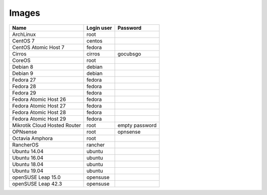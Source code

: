 ======
Images
======

============================  ============  ==============
Name                          Login user    Password
============================  ============  ==============
ArchLinux                     root
CentOS 7                      centos
CentOS Atomic Host 7          fedora
Cirros                        cirros        gocubsgo
CoreOS                        root
Debian 8                      debian
Debian 9                      debian
Fedora 27                     fedora
Fedora 28                     fedora
Fedora 29                     fedora
Fedora Atomic Host 26         fedora
Fedora Atomic Host 27         fedora
Fedora Atomic Host 28         fedora
Fedora Atomic Host 29         fedora
Mikrotik Cloud Hosted Router  root          empty password
OPNsense                      root          opnsense
Octavia Amphora               root
RancherOS                     rancher
Ubuntu 14.04                  ubuntu
Ubuntu 16.04                  ubuntu
Ubuntu 18.04                  ubuntu
Ubuntu 19.04                  ubuntu
openSUSE Leap 15.0            opensuse
openSUSE Leap 42.3            opensuse
============================  ============  ==============
